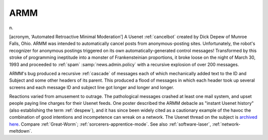.. _ARMM:

============================================================
ARMM
============================================================

n\.

[acronym, ‘Automated Retroactive Minimal Moderation’] A Usenet :ref:`cancelbot` created by Dick Depew of Munroe Falls, Ohio.
ARMM was intended to automatically cancel posts from anonymous-posting sites.
Unfortunately, the robot's recognizer for anonymous postings triggered on its own automatically-generated control messages!
Transformed by this stroke of programming ineptitude into a monster of Frankensteinian proportions, it broke loose on the night of March 30, 1993 and proceeded to :ref:`spam` :samp:`news.admin.policy` with a recursive explosion of over 200 messages.

ARMM's bug produced a recursive :ref:`cascade` of messages each of which mechanically added text to the ID and Subject and some other headers of its parent.
This produced a flood of messages in which each header took up several screens and each message ID and subject line got longer and longer and longer.

Reactions varied from amusement to outrage.
The pathological messages crashed at least one mail system, and upset people paying line charges for their Usenet feeds.
One poster described the ARMM debacle as "instant Usenet history" (also establishing the term :ref:`despew`\), and it has since been widely cited as a cautionary example of the havoc the combination of good intentions and incompetence can wreak on a network.
The Usenet thread on the subject is `archived here <http://groups.google.com/groups?threadm=tweekC4qM0A.H3q%40netcom.com>`_.
Compare :ref:`Great-Worm`\; :ref:`sorcerers-apprentice-mode`\.
See also :ref:`software-laser`\, :ref:`network-meltdown`\.


